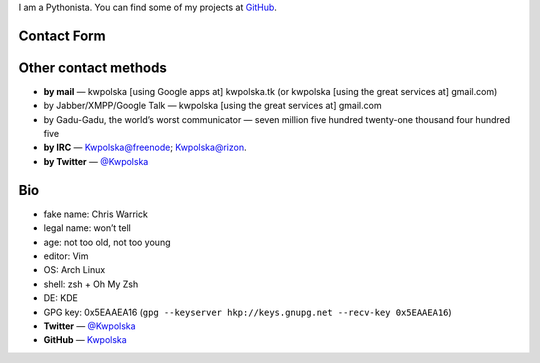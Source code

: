 .. title: Contact
.. slug: index
.. date: 2013-02-07 00:00:00
.. link: 
.. description: Contact me!


I am a Pythonista.  You can find some of my projects at `GitHub <https://github.com/Kwpolska>`_.

.. TEASER_END

Contact Form
============

.. raw:: html

    <form id="contact" class="form-horizontal" action="php/contact-send.php" method="POST">
      <div class="control-group" id="cg-name">
        <label class="control-label" for="name">Name</label>
        <div class="controls">
          <input type="text" id="name" name="name" placeholder="Name">
        </div>
      </div>
      <div class="control-group" id="cg-mail">
        <label class="control-label" for="mail">Mail address</label>
        <div class="controls">
          <input type="email" name="mail" id="mail" placeholder="Mail address">
        </div>
      </div>
      <div class="control-group" id="cg-subject">
        <label class="control-label" for="subject">Subject</label>
        <div class="controls">
          <input type="text" name="subject" id="subject" placeholder="Subject">
        </div>
      </div>
      <div class="control-group" id="cg-sqrt">
        <label class="control-label" for="sqrt">sqrt(16) = </label>
        <div class="controls">
          <input type="number" name="sqrt" id="sqrt" placeholder="sqrt(16) = ">
        </div>
      </div>
      <div class="control-group" id="cg-message">
        <div class="controls">
          <textarea rows="5" id="message" name="message" placeholder="Your message"></textarea>
        </div>
      </div>
      <div class="control-group">
        <div class="controls">
          <p><input type="submit" class="btn btn-large btn-primary"></p>
        </div>
      </div>
    </form>
    <script src="/assets/js/contact.min.js"></script>


Other contact methods
=====================

* **by mail** — kwpolska [using Google apps at] kwpolska.tk (or kwpolska
  [using the great services at] gmail.com)
* by Jabber/XMPP/Google Talk — kwpolska \[using the great services at\] gmail.com
* by Gadu-Gadu, the world’s worst communicator — seven million five hundred twenty-one thousand four hundred five
* **by IRC** — Kwpolska@freenode; Kwpolska@rizon.
* **by Twitter** — `@Kwpolska <https://twitter.com/Kwpolska>`_


Bio
===

* fake name: Chris Warrick
* legal name: won’t tell
* age: not too old, not too young
* editor: Vim
* OS: Arch Linux
* shell: zsh + Oh My Zsh
* DE: KDE
* GPG key: 0x5EAAEA16 (``gpg --keyserver hkp://keys.gnupg.net --recv-key 0x5EAAEA16``)
* **Twitter** — `@Kwpolska <https://twitter.com/Kwpolska>`_
* **GitHub** — `Kwpolska <https://github.com/Kwpolska>`_
